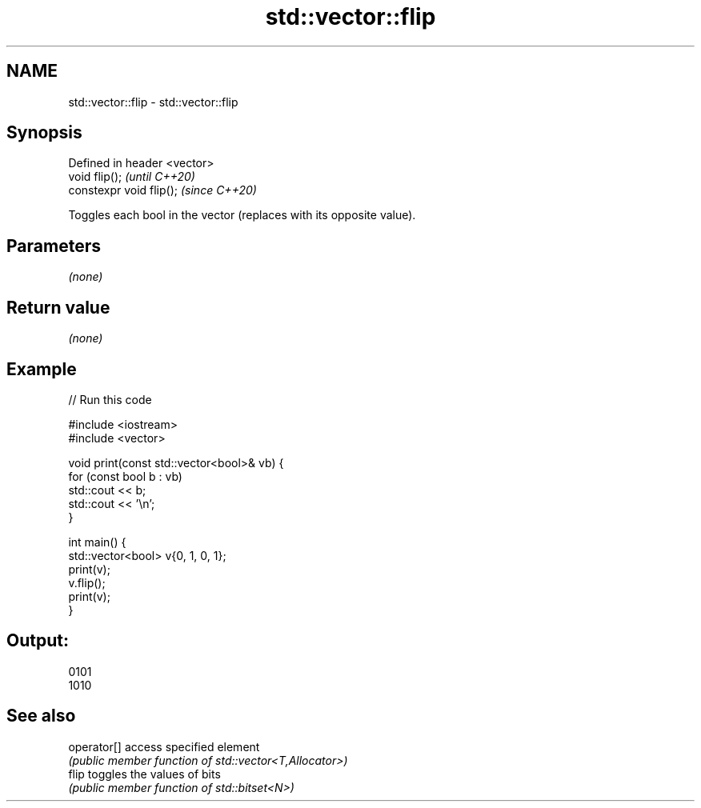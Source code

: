 .TH std::vector::flip 3 "2021.11.17" "http://cppreference.com" "C++ Standard Libary"
.SH NAME
std::vector::flip \- std::vector::flip

.SH Synopsis
   Defined in header <vector>
   void flip();                \fI(until C++20)\fP
   constexpr void flip();      \fI(since C++20)\fP

   Toggles each bool in the vector (replaces with its opposite value).

.SH Parameters

   \fI(none)\fP

.SH Return value

   \fI(none)\fP

.SH Example


// Run this code

 #include <iostream>
 #include <vector>

 void print(const std::vector<bool>& vb) {
     for (const bool b : vb)
         std::cout << b;
     std::cout << '\\n';
 }

 int main() {
     std::vector<bool> v{0, 1, 0, 1};
     print(v);
     v.flip();
     print(v);
 }

.SH Output:

 0101
 1010

.SH See also

   operator[] access specified element
              \fI(public member function of std::vector<T,Allocator>)\fP
   flip       toggles the values of bits
              \fI(public member function of std::bitset<N>)\fP
